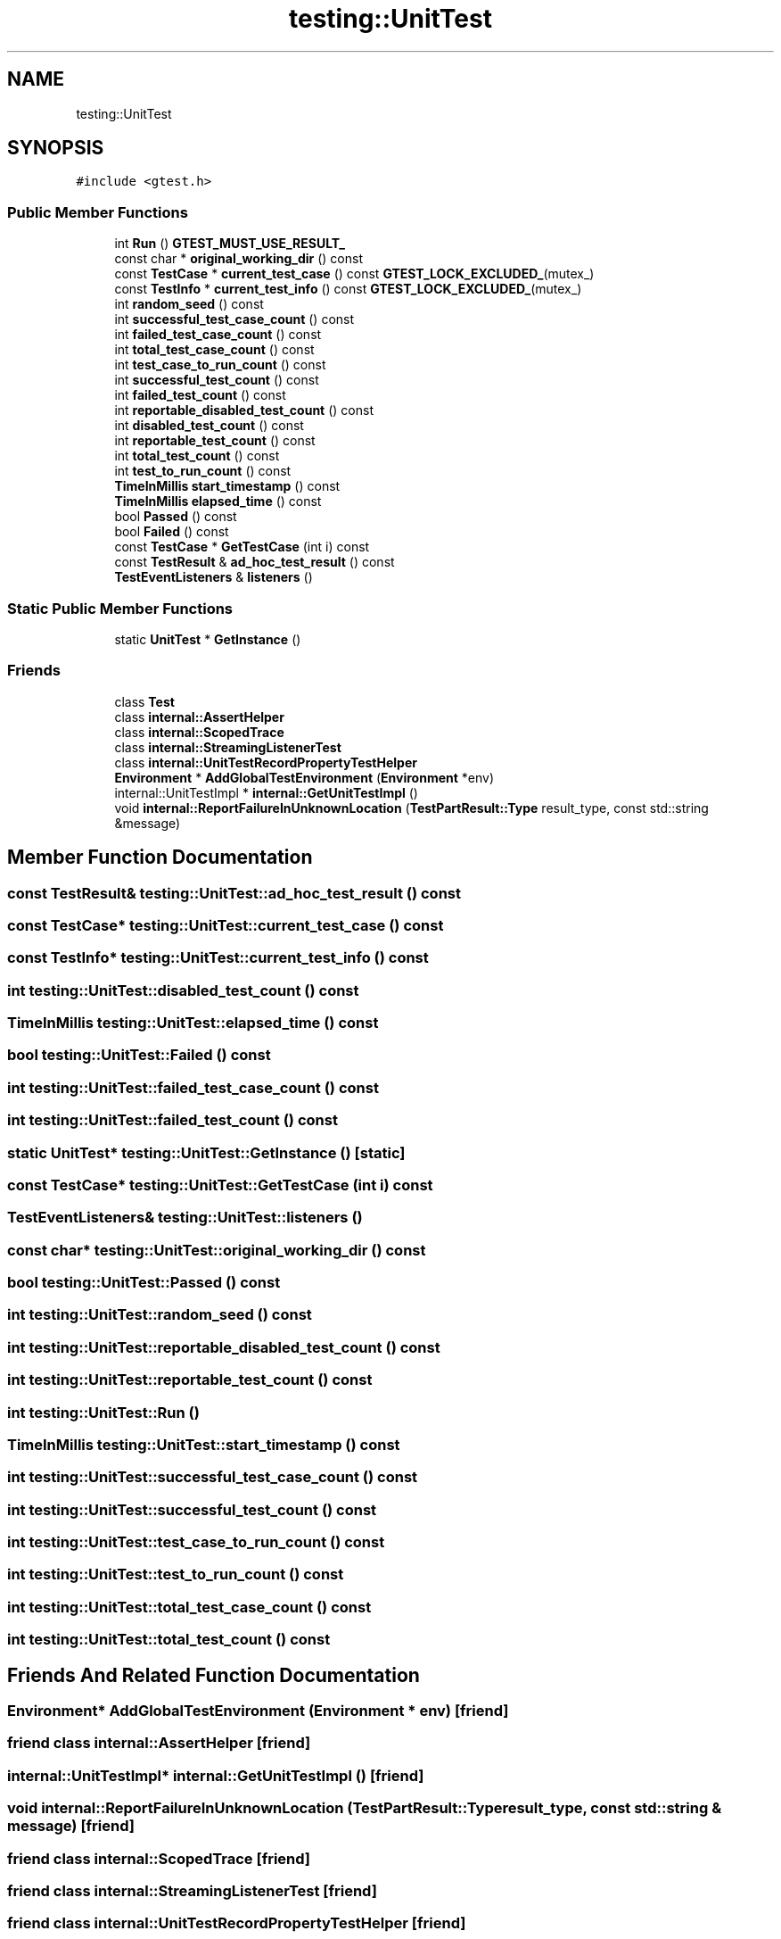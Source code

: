 .TH "testing::UnitTest" 3 "Tue Jun 4 2019" "Context-Free Grammars" \" -*- nroff -*-
.ad l
.nh
.SH NAME
testing::UnitTest
.SH SYNOPSIS
.br
.PP
.PP
\fC#include <gtest\&.h>\fP
.SS "Public Member Functions"

.in +1c
.ti -1c
.RI "int \fBRun\fP () \fBGTEST_MUST_USE_RESULT_\fP"
.br
.ti -1c
.RI "const char * \fBoriginal_working_dir\fP () const"
.br
.ti -1c
.RI "const \fBTestCase\fP * \fBcurrent_test_case\fP () const \fBGTEST_LOCK_EXCLUDED_\fP(mutex_)"
.br
.ti -1c
.RI "const \fBTestInfo\fP * \fBcurrent_test_info\fP () const \fBGTEST_LOCK_EXCLUDED_\fP(mutex_)"
.br
.ti -1c
.RI "int \fBrandom_seed\fP () const"
.br
.ti -1c
.RI "int \fBsuccessful_test_case_count\fP () const"
.br
.ti -1c
.RI "int \fBfailed_test_case_count\fP () const"
.br
.ti -1c
.RI "int \fBtotal_test_case_count\fP () const"
.br
.ti -1c
.RI "int \fBtest_case_to_run_count\fP () const"
.br
.ti -1c
.RI "int \fBsuccessful_test_count\fP () const"
.br
.ti -1c
.RI "int \fBfailed_test_count\fP () const"
.br
.ti -1c
.RI "int \fBreportable_disabled_test_count\fP () const"
.br
.ti -1c
.RI "int \fBdisabled_test_count\fP () const"
.br
.ti -1c
.RI "int \fBreportable_test_count\fP () const"
.br
.ti -1c
.RI "int \fBtotal_test_count\fP () const"
.br
.ti -1c
.RI "int \fBtest_to_run_count\fP () const"
.br
.ti -1c
.RI "\fBTimeInMillis\fP \fBstart_timestamp\fP () const"
.br
.ti -1c
.RI "\fBTimeInMillis\fP \fBelapsed_time\fP () const"
.br
.ti -1c
.RI "bool \fBPassed\fP () const"
.br
.ti -1c
.RI "bool \fBFailed\fP () const"
.br
.ti -1c
.RI "const \fBTestCase\fP * \fBGetTestCase\fP (int i) const"
.br
.ti -1c
.RI "const \fBTestResult\fP & \fBad_hoc_test_result\fP () const"
.br
.ti -1c
.RI "\fBTestEventListeners\fP & \fBlisteners\fP ()"
.br
.in -1c
.SS "Static Public Member Functions"

.in +1c
.ti -1c
.RI "static \fBUnitTest\fP * \fBGetInstance\fP ()"
.br
.in -1c
.SS "Friends"

.in +1c
.ti -1c
.RI "class \fBTest\fP"
.br
.ti -1c
.RI "class \fBinternal::AssertHelper\fP"
.br
.ti -1c
.RI "class \fBinternal::ScopedTrace\fP"
.br
.ti -1c
.RI "class \fBinternal::StreamingListenerTest\fP"
.br
.ti -1c
.RI "class \fBinternal::UnitTestRecordPropertyTestHelper\fP"
.br
.ti -1c
.RI "\fBEnvironment\fP * \fBAddGlobalTestEnvironment\fP (\fBEnvironment\fP *env)"
.br
.ti -1c
.RI "internal::UnitTestImpl * \fBinternal::GetUnitTestImpl\fP ()"
.br
.ti -1c
.RI "void \fBinternal::ReportFailureInUnknownLocation\fP (\fBTestPartResult::Type\fP result_type, const std::string &message)"
.br
.in -1c
.SH "Member Function Documentation"
.PP 
.SS "const \fBTestResult\fP& testing::UnitTest::ad_hoc_test_result () const"

.SS "const \fBTestCase\fP* testing::UnitTest::current_test_case () const"

.SS "const \fBTestInfo\fP* testing::UnitTest::current_test_info () const"

.SS "int testing::UnitTest::disabled_test_count () const"

.SS "\fBTimeInMillis\fP testing::UnitTest::elapsed_time () const"

.SS "bool testing::UnitTest::Failed () const"

.SS "int testing::UnitTest::failed_test_case_count () const"

.SS "int testing::UnitTest::failed_test_count () const"

.SS "static \fBUnitTest\fP* testing::UnitTest::GetInstance ()\fC [static]\fP"

.SS "const \fBTestCase\fP* testing::UnitTest::GetTestCase (int i) const"

.SS "\fBTestEventListeners\fP& testing::UnitTest::listeners ()"

.SS "const char* testing::UnitTest::original_working_dir () const"

.SS "bool testing::UnitTest::Passed () const"

.SS "int testing::UnitTest::random_seed () const"

.SS "int testing::UnitTest::reportable_disabled_test_count () const"

.SS "int testing::UnitTest::reportable_test_count () const"

.SS "int testing::UnitTest::Run ()"

.SS "\fBTimeInMillis\fP testing::UnitTest::start_timestamp () const"

.SS "int testing::UnitTest::successful_test_case_count () const"

.SS "int testing::UnitTest::successful_test_count () const"

.SS "int testing::UnitTest::test_case_to_run_count () const"

.SS "int testing::UnitTest::test_to_run_count () const"

.SS "int testing::UnitTest::total_test_case_count () const"

.SS "int testing::UnitTest::total_test_count () const"

.SH "Friends And Related Function Documentation"
.PP 
.SS "\fBEnvironment\fP* AddGlobalTestEnvironment (\fBEnvironment\fP * env)\fC [friend]\fP"

.SS "friend class \fBinternal::AssertHelper\fP\fC [friend]\fP"

.SS "internal::UnitTestImpl* \fBinternal::GetUnitTestImpl\fP ()\fC [friend]\fP"

.SS "void \fBinternal::ReportFailureInUnknownLocation\fP (\fBTestPartResult::Type\fP result_type, const std::string & message)\fC [friend]\fP"

.SS "friend class \fBinternal::ScopedTrace\fP\fC [friend]\fP"

.SS "friend class internal::StreamingListenerTest\fC [friend]\fP"

.SS "friend class internal::UnitTestRecordPropertyTestHelper\fC [friend]\fP"

.SS "friend class \fBTest\fP\fC [friend]\fP"


.SH "Author"
.PP 
Generated automatically by Doxygen for Context-Free Grammars from the source code\&.
